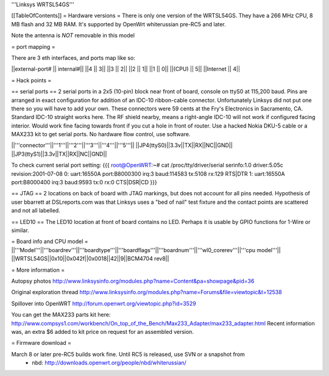 '''Linksys WRTSL54GS'''

[[TableOfContents]]
= Hardware versions =
There is only one version of the WRTSL54GS. They have a 266 MHz CPU, 8 MB flash and 32 MB RAM. It's supported by OpenWrt whiterussian pre-RC5 and later.

Note the antenna is *NOT* removable in this model

= port mapping =

There are 3 eth interfaces, and ports map like so:

||external-port# ||   internal#||
||4              ||           3||
||3              ||           2||
||2              ||           1||
||1              ||           0||
||(CPU)          ||           5||
||Internet       ||           4||

= Hack points =

== serial ports ==
2 serial ports in a 2x5 (10-pin) block near front of board, console on ttyS0 at 115,200 baud. Pins are arranged in exact configuration for addition of an IDC-10 ribbon-cable connector. Unfortunately Linksys did not put one there so you will have to add your own. These connectors were 59 cents at the Fry's Electronics in Sacramento, CA. Standard IDC-10 straight works here. The RF shield nearby, means a right-angle IDC-10 will not work if configured facing interior. Would work fine facing towards front if you cut a hole in front of router. Use a hacked Nokia DKU-5 cable or a MAX233 kit to get serial ports. No hardware flow control, use software.

||'''connector'''||'''1'''||'''2'''||'''3'''||'''4'''||'''5'''||
||JP4(ttyS0)||3.3v||TX||RX||NC||GND||
||JP3(ttyS1)||3.3v||TX||RX||NC||GND||

To check current serial port setting:
{{{
root@OpenWRT:~# cat /proc/tty/driver/serial
serinfo:1.0 driver:5.05c revision:2001-07-08
0: uart:16550A port:B8000300 irq:3 baud:114583 tx:5108 rx:129 RTS|DTR
1: uart:16550A port:B8000400 irq:3 baud:9593 tx:0 rx:0 CTS|DSR|CD
}}}

== JTAG ==
2 locations on back of board with JTAG markings, but does not account for all pins needed. Hypothesis of user bbarrett at DSLreports.com was that Linksys uses a "bed of nail" test fixture and the contact points are scattered and not all labelled.

== LED10 ==
The LED10 location at front of board contains no LED. Perhaps it is usable by GPIO functions for 1-Wire or similar.

= Board info and CPU model =
||'''Model'''||'''boardrev'''||'''boardtype'''||'''boardflags'''||'''boardnum'''||'''wl0_corerev'''||'''cpu  model'''||
||WRTSL54GS||0x10||0x042f||0x0018||42||9||BCM4704 rev8||

= More information =

Autopsy photos http://www.linksysinfo.org/modules.php?name=Content&pa=showpage&pid=36

Original exploration thread  http://www.linksysinfo.org/modules.php?name=Forums&file=viewtopic&t=12538

Spillover into OpenWRT  http://forum.openwrt.org/viewtopic.php?id=3529

You can get the MAX233 parts kit here:
http://www.compsys1.com/workbench/On_top_of_the_Bench/Max233_Adapter/max233_adapter.html
Recent information was, an extra $6 added to kit price on request for an assembled version.

= Firmware download =

March 8 or later pre-RC5 builds work fine. Until RC5 is released, use SVN or a snapshot from
 * nbd: http://downloads.openwrt.org/people/nbd/whiterussian/
